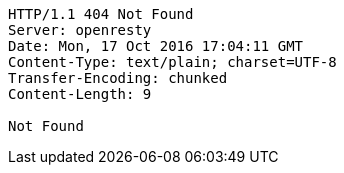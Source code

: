 [source,http,options="nowrap"]
----
HTTP/1.1 404 Not Found
Server: openresty
Date: Mon, 17 Oct 2016 17:04:11 GMT
Content-Type: text/plain; charset=UTF-8
Transfer-Encoding: chunked
Content-Length: 9

Not Found
----